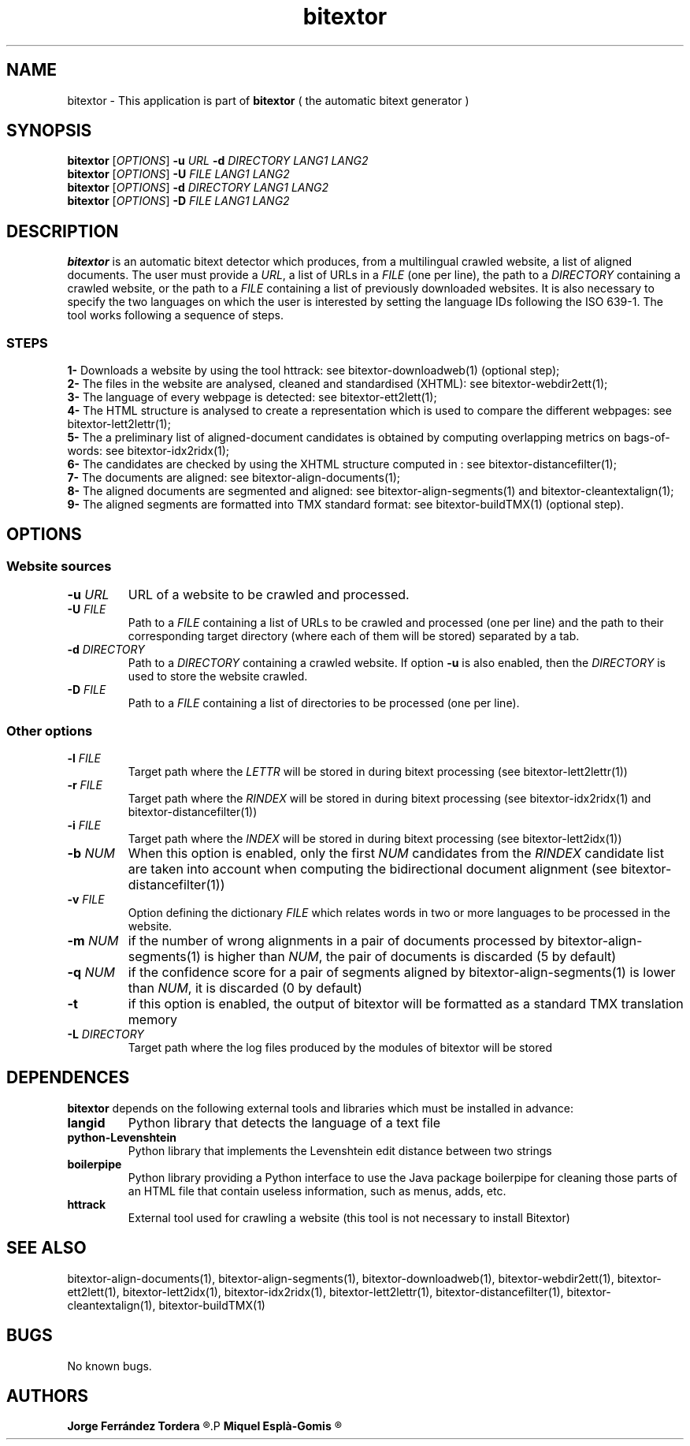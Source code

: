 .\" Manpage for bitextor.
.\" Contact jferrandez@prompsit.com or mespla@dlsi.ua.es to correct errors or typos.
.TH bitextor 1 "09 Sep 2013" "bitextor v4.0" "bitextor man pages"
.SH NAME
bitextor \- This application is part of
.B bitextor
( the automatic bitext generator )

.SH SYNOPSIS
.B bitextor
.RI [ OPTIONS ]
.B \-u
.I URL
.B \-d
.I DIRECTORY
.I LANG1
.I LANG2
.br
.B bitextor
.RI [ OPTIONS ]
.B \-U
.I FILE
.I LANG1
.I LANG2
.br
.B bitextor
.RI [ OPTIONS ]
.B \-d
.I DIRECTORY
.I LANG1
.I LANG2
.br
.B bitextor
.RI [ OPTIONS ]
.B \-D
.I FILE
.I LANG1
.I LANG2

.SH DESCRIPTION
.PD 0
.B bitextor
is an automatic bitext detector which produces, from a multilingual crawled website,
a list of aligned documents. The user must provide a
.IR URL ,
a list of URLs in a
.I FILE
(one per line), the path to a
.I DIRECTORY
containing a crawled website, or the path to a
.I FILE
containing a list of previously downloaded websites.
It is also necessary to specify the two languages on which
the user is interested by setting the language IDs following the ISO 639-1. The tool
works following a sequence of steps.
.SS STEPS
.P
.B 1-
Downloads a website by using the tool httrack: see bitextor-downloadweb(1) (optional step);
.P
.B 2-
The files in the website are analysed, cleaned and standardised (XHTML): see bitextor-webdir2ett(1);
.P
.B 3-
The language of every webpage is detected: see bitextor-ett2lett(1);
.P
.B 4-
The HTML structure is analysed to create a representation which is used to compare the different webpages: see bitextor-lett2lettr(1);
.P
.B 5-
The a preliminary list of aligned-document candidates is obtained by computing overlapping metrics on bags-of-words: see bitextor-idx2ridx(1);
.P
.B 6-
The candidates are checked by using the XHTML structure computed in : see bitextor-distancefilter(1);
.P
.B 7-
The documents are aligned: see bitextor-align-documents(1);
.P
.B 8-
The aligned documents are segmented and aligned: see bitextor-align-segments(1) and bitextor-cleantextalign(1);
.P
.B 9-
The aligned segments are formatted into TMX standard format: see bitextor-buildTMX(1) (optional step).
.P

.SH OPTIONS
.PD 1
.SS "Website sources"

.TP
.BI \-u " URL"
URL of a website to be crawled and processed.
.TP
.BI \-U " FILE"
Path to a
.I FILE
containing a list of URLs to be crawled and processed (one per line)
and the path to their corresponding target directory (where each of
them will be stored) separated by a tab.
.TP
.BI \-d " DIRECTORY"
Path to a
.I DIRECTORY
containing a crawled website. If option
.B \-u
is also enabled, then the
.I DIRECTORY
is used to store the website crawled.
.TP
.BI \-D " FILE"
Path to a
.I FILE
containing a list of directories to be processed (one per line).
.SS "Other options"
.TP
.BI \-l " FILE"
Target path where the
.I LETTR 
will be stored in during bitext processing (see bitextor-lett2lettr(1))
.TP
.BI \-r " FILE"
Target path where the
.I RINDEX
will be stored in during bitext processing (see bitextor-idx2ridx(1) and bitextor-distancefilter(1))
.TP
.BI \-i " FILE"
Target path where the
.I INDEX
will be stored in during bitext processing (see bitextor-lett2idx(1))
.TP
.BI \-b " NUM"
When this option is enabled, only the first
.I NUM
candidates from the
.I RINDEX
candidate list are taken into account when
computing the bidirectional document alignment (see bitextor-distancefilter(1))
.TP
.BI \-v " FILE"
Option defining the dictionary
.I FILE
which relates words in two or more languages
to be processed in the website.
.TP
.BI \-m " NUM"
if the number of wrong alignments in a pair of documents processed by
bitextor-align-segments(1) is higher than
.IR NUM ,
the pair of documents is discarded (5 by default)
.TP
.BI \-q " NUM"
if the confidence score for a pair of segments aligned by bitextor-align-segments(1)
is lower than
.IR NUM ,
it is discarded (0 by default)
.TP
.B \-t
if this option is enabled, the output of bitextor
will be formatted as a standard TMX translation memory
.TP
.BI \-L " DIRECTORY"
Target path where the log files produced by the modules of bitextor will be stored 

.SH DEPENDENCES
.B bitextor
depends on the following external tools and libraries
which must be installed in advance:
.TP
.B langid
Python library that detects the language of a text file
.TP
.B python-Levenshtein
Python library that implements the Levenshtein edit distance between two strings
.TP
.B boilerpipe
Python library providing a Python interface to use the Java package
boilerpipe for cleaning those parts of an HTML file that contain useless
information, such as menus, adds, etc.
.TP
.B httrack
External tool used for crawling a website (this tool is not necessary to install Bitextor)

.SH SEE ALSO
bitextor-align-documents(1), bitextor-align-segments(1), bitextor-downloadweb(1),
bitextor-webdir2ett(1), bitextor-ett2lett(1), bitextor-lett2idx(1), bitextor-idx2ridx(1),
bitextor-lett2lettr(1), bitextor-distancefilter(1), bitextor-cleantextalign(1), bitextor-buildTMX(1)

.SH BUGS
No known bugs.

.SH AUTHORS
.PD 0
.B Jorge Ferrández Tordera
.R <jferrandez@prompsit.com>
.P
.B Miquel Esplà-Gomis
.R <mespla@dlsi.ua.es>
